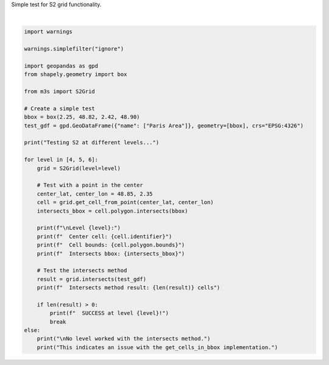 
.. DO NOT EDIT.
.. THIS FILE WAS AUTOMATICALLY GENERATED BY SPHINX-GALLERY.
.. TO MAKE CHANGES, EDIT THE SOURCE PYTHON FILE:
.. "auto_examples\test_s2_simple.py"
.. LINE NUMBERS ARE GIVEN BELOW.

.. only:: html

    .. note::
        :class: sphx-glr-download-link-note

        :ref:`Go to the end <sphx_glr_download_auto_examples_test_s2_simple.py>`
        to download the full example code.

.. rst-class:: sphx-glr-example-title

.. _sphx_glr_auto_examples_test_s2_simple.py:


Simple test for S2 grid functionality.

.. GENERATED FROM PYTHON SOURCE LINES 4-43




.. rst-class:: sphx-glr-script-out

 .. code-block:: none

    Testing S2 at different levels...

    Level 4:
      Center cell: 47f
      Cell bounds: (-0.0, 44.88814378891051, 6.027530295521267, 50.01876534108111)
      Intersects bbox: True
      Intersects method result: 1 cells
      SUCCESS at level 4!






|

.. code-block:: Python


    import warnings

    warnings.simplefilter("ignore")

    import geopandas as gpd
    from shapely.geometry import box

    from m3s import S2Grid

    # Create a simple test
    bbox = box(2.25, 48.82, 2.42, 48.90)
    test_gdf = gpd.GeoDataFrame({"name": ["Paris Area"]}, geometry=[bbox], crs="EPSG:4326")

    print("Testing S2 at different levels...")

    for level in [4, 5, 6]:
        grid = S2Grid(level=level)

        # Test with a point in the center
        center_lat, center_lon = 48.85, 2.35
        cell = grid.get_cell_from_point(center_lat, center_lon)
        intersects_bbox = cell.polygon.intersects(bbox)

        print(f"\nLevel {level}:")
        print(f"  Center cell: {cell.identifier}")
        print(f"  Cell bounds: {cell.polygon.bounds}")
        print(f"  Intersects bbox: {intersects_bbox}")

        # Test the intersects method
        result = grid.intersects(test_gdf)
        print(f"  Intersects method result: {len(result)} cells")

        if len(result) > 0:
            print(f"  SUCCESS at level {level}!")
            break
    else:
        print("\nNo level worked with the intersects method.")
        print("This indicates an issue with the get_cells_in_bbox implementation.")


.. rst-class:: sphx-glr-timing

   **Total running time of the script:** (0 minutes 0.007 seconds)


.. _sphx_glr_download_auto_examples_test_s2_simple.py:

.. only:: html

  .. container:: sphx-glr-footer sphx-glr-footer-example

    .. container:: sphx-glr-download sphx-glr-download-jupyter

      :download:`Download Jupyter notebook: test_s2_simple.ipynb <test_s2_simple.ipynb>`

    .. container:: sphx-glr-download sphx-glr-download-python

      :download:`Download Python source code: test_s2_simple.py <test_s2_simple.py>`

    .. container:: sphx-glr-download sphx-glr-download-zip

      :download:`Download zipped: test_s2_simple.zip <test_s2_simple.zip>`


.. only:: html

 .. rst-class:: sphx-glr-signature

    `Gallery generated by Sphinx-Gallery <https://sphinx-gallery.github.io>`_
